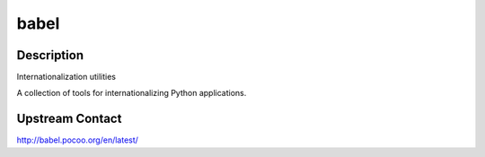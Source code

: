 babel
=====

Description
-----------

Internationalization utilities

A collection of tools for internationalizing Python applications.

Upstream Contact
----------------

http://babel.pocoo.org/en/latest/
